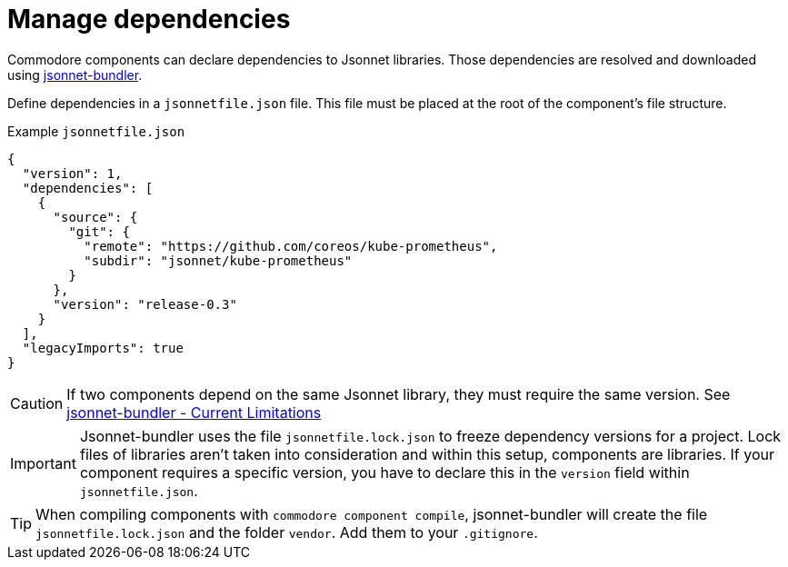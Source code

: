 = Manage dependencies

Commodore components can declare dependencies to Jsonnet libraries.
Those dependencies are resolved and downloaded using https://github.com/jsonnet-bundler/jsonnet-bundler[jsonnet-bundler].

Define dependencies in a `jsonnetfile.json` file.
This file must be placed at the root of the component's file structure.

.Example `jsonnetfile.json`
[source,json]
----
{
  "version": 1,
  "dependencies": [
    {
      "source": {
        "git": {
          "remote": "https://github.com/coreos/kube-prometheus",
          "subdir": "jsonnet/kube-prometheus"
        }
      },
      "version": "release-0.3"
    }
  ],
  "legacyImports": true
}
----

[CAUTION]
====
If two components depend on the same Jsonnet library, they must require the same version.
See https://github.com/jsonnet-bundler/jsonnet-bundler#current-limitations[jsonnet-bundler - Current Limitations]
====

[IMPORTANT]
====
Jsonnet-bundler uses the file `jsonnetfile.lock.json` to freeze dependency versions for a project.
Lock files of libraries aren't taken into consideration and within this setup, components are libraries.
If your component requires a specific version, you have to declare this in the `version` field within `jsonnetfile.json`.
====

[TIP]
====
When compiling components with `commodore component compile`, jsonnet-bundler will create the file `jsonnetfile.lock.json` and the folder `vendor`.
Add them to your `.gitignore`.
====
